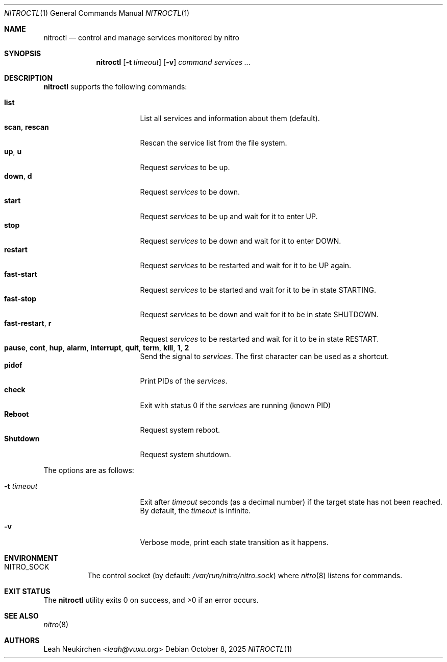 .Dd October 8, 2025
.Dt NITROCTL 1
.Os
.Sh NAME
.Nm nitroctl
.Nd control and manage services monitored by nitro
.Sh SYNOPSIS
.Nm
.Op Fl t Ar timeout
.Op Fl v
.Ar command
.Ar services\ ...
.Sh DESCRIPTION
.Nm
supports the following commands:
.Pp
.Bl -tag -width 15n -compact
.It Cm list
List all services and information about them (default).
.It Cm scan , Cm rescan
Rescan the service list from the file system.
.It Cm up , Cm u
Request
.Ar services
to be up.
.It Cm down , Cm d
Request
.Ar services
to be down.
.It Cm start
Request
.Ar services
to be up and wait for it to enter
.Dv UP .
.It Cm stop
Request
.Ar services
to be down and wait for it to enter
.Dv DOWN .
.It Cm restart
Request
.Ar services
to be restarted and wait for it to be
.Dv UP
again.
.It Cm fast-start
Request
.Ar services
to be started and wait for it to be in state
.Dv STARTING .
.It Cm fast-stop
Request
.Ar services
to be down and wait for it to be in state
.Dv SHUTDOWN .
.It Cm fast-restart , Cm r
Request
.Ar services
to be restarted and wait for it to be in state
.Dv RESTART .
.It Cm pause , Cm cont , Cm hup , Cm alarm , Cm interrupt , Cm quit , Cm term , Cm kill , Cm 1 , Cm 2
Send the signal to
.Ar services .
The first character can be used as a shortcut.
.It Cm pidof
Print PIDs of the
.Ar services .
.It Cm check
Exit with status 0 if the
.Ar services
are running
.Pq known PID
.It Cm Reboot
Request system reboot.
.It Cm Shutdown
Request system shutdown.
.El
.Pp
The options are as follows:
.Bl -tag -width 15n
.It Fl t Ar timeout
Exit after
.Ar timeout
seconds (as a decimal number)
if the target state has not been reached.
By default, the
.Ar timeout
is infinite.
.It Fl v
Verbose mode, print each state transition as it happens.
.El
.Sh ENVIRONMENT
.Bl -tag -width Ds
.It Ev NITRO_SOCK
The control socket
.Pq by default: Pa /var/run/nitro/nitro.sock
where
.Xr nitro 8
listens for commands.
.El
.Sh EXIT STATUS
.Ex -std
.Sh SEE ALSO
.Xr nitro 8
.Sh AUTHORS
.An Leah Neukirchen Aq Mt leah@vuxu.org
